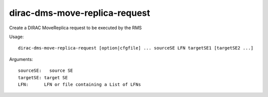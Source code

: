 ==============================
dirac-dms-move-replica-request
==============================

Create a DIRAC MoveReplica request to be executed by the RMS

Usage::

  dirac-dms-move-replica-request [option|cfgfile] ... sourceSE LFN targetSE1 [targetSE2 ...]

Arguments::

  sourceSE:   source SE
  targetSE: target SE
  LFN:      LFN or file containing a List of LFNs
